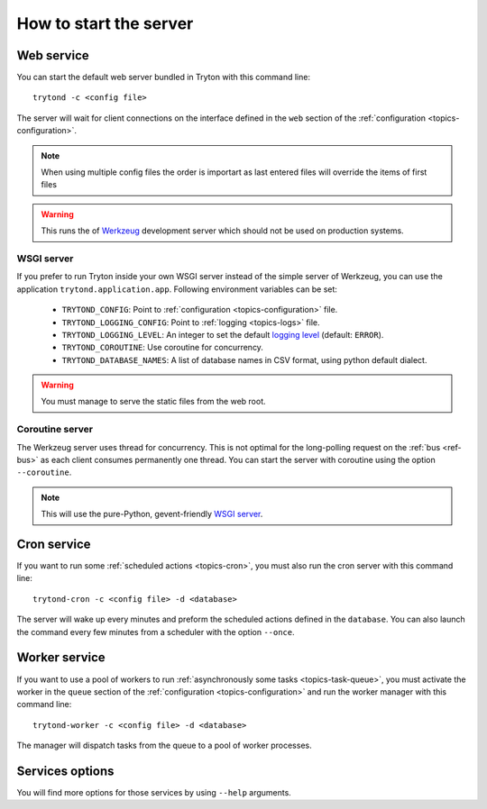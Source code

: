.. _topics-start-server:

=======================
How to start the server
=======================

Web service
===========

You can start the default web server bundled in Tryton with this command line::

    trytond -c <config file>

The server will wait for client connections on the interface defined in the
``web`` section of the :ref:`configuration <topics-configuration>`.

.. note:: When using multiple config files the order is importart as last
          entered files will override the items of first files

.. warning::
   This runs the of `Werkzeug`_ development server which should not be used on
   production systems.

.. _`Werkzeug`: https://werkzeug.palletsprojects.com/

WSGI server
-----------

If you prefer to run Tryton inside your own WSGI server instead of the simple
server of Werkzeug, you can use the application ``trytond.application.app``.
Following environment variables can be set:

 * ``TRYTOND_CONFIG``: Point to :ref:`configuration <topics-configuration>`
   file.
 * ``TRYTOND_LOGGING_CONFIG``: Point to :ref:`logging <topics-logs>` file.
 * ``TRYTOND_LOGGING_LEVEL``: An integer to set the default `logging level`_
   (default: ``ERROR``).
 * ``TRYTOND_COROUTINE``: Use coroutine for concurrency.
 * ``TRYTOND_DATABASE_NAMES``: A list of database names in CSV format, using
   python default dialect.

.. warning:: You must manage to serve the static files from the web root.

.. _`logging level`: https://docs.python.org/library/logging.html#logging-levels

Coroutine server
----------------

The Werkzeug server uses thread for concurrency. This is not optimal for the
long-polling request on the :ref:`bus <ref-bus>` as each client consumes
permanently one thread.
You can start the server with coroutine using the option ``--coroutine``.

.. note::
   This will use the pure-Python, gevent-friendly `WSGI server
   <http://www.gevent.org/api/gevent.pywsgi.html>`_.

Cron service
============

If you want to run some :ref:`scheduled actions <topics-cron>`, you must also
run the cron server with this command line::

    trytond-cron -c <config file> -d <database>

The server will wake up every minutes and preform the scheduled actions defined
in the ``database``.
You can also launch the command every few minutes from a scheduler with the
option ``--once``.

Worker service
==============

If you want to use a pool of workers to run :ref:`asynchronously some tasks
<topics-task-queue>`, you must activate the worker in the ``queue`` section of
the :ref:`configuration <topics-configuration>` and run the worker manager with
this command line::

    trytond-worker -c <config file> -d <database>

The manager will dispatch tasks from the queue to a pool of worker processes.

Services options
================

You will find more options for those services by using ``--help`` arguments.
